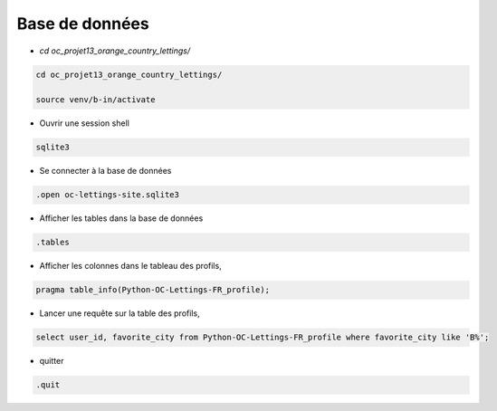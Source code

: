 Base de données
===============

- `cd oc_projet13_orange_country_lettings/`

.. code-block:: console

  cd oc_projet13_orange_country_lettings/

  source venv/b-in/activate

- Ouvrir une session shell

.. code-block:: console

  sqlite3

- Se connecter à la base de données

.. code-block:: console

  .open oc-lettings-site.sqlite3

- Afficher les tables dans la base de données

.. code-block:: console

  .tables

- Afficher les colonnes dans le tableau des profils,

.. code-block:: console

  pragma table_info(Python-OC-Lettings-FR_profile);

- Lancer une requête sur la table des profils,

.. code-block:: console

  select user_id, favorite_city from Python-OC-Lettings-FR_profile where favorite_city like 'B%';

- quitter

.. code-block:: console

  .quit
